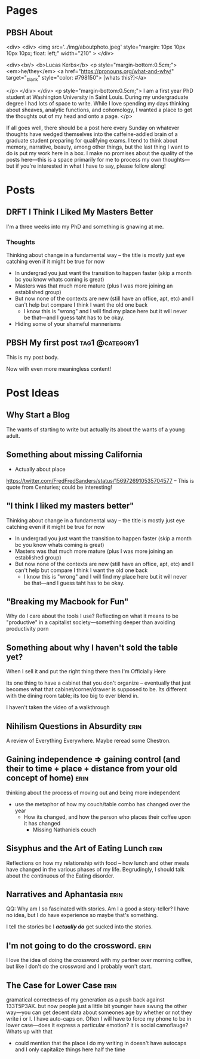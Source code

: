 #+hugo_base_dir: ../
#+hugo_front_matter_key_replace: author>authors

* Pages
:PROPERTIES:
:EXPORT_HUGO_CUSTOM_FRONT_MATTER: :noauthor true :nocomment true :nodate true :nopaging true :noread true
:EXPORT_HUGO_MENU: :menu main
:EXPORT_HUGO_SECTION:
:END:
** PBSH About
CLOSED: [2022-09-14 Wed 23:14]
:PROPERTIES:
:EXPORT_HUGO_CUSTOM_FRONT_MATTER: :noauthor true :nocomment true :nodate true :nopaging true :noread true
:VISIBILITY: folded
:END:
#+BEGIN_COMMENT
Since there is embedded html in this page, things don't work right with ox-hugo.
I'm just going to edit the about-me.md for now instead. Below is a backup of
what the .md file should look like.

In case you ever change your mind, here is the command that needs to go in the
"properties" drop down to export correctly.
:EXPORT_FILE_NAME: about-me
#+END_COMMENT
<div>
<div>
<img src='../img/aboutphoto.jpeg' style="margin: 10px 10px 10px 10px; float: left;" width="210" >
</div>

<div><br/>
<b>Lucas Kerbs</b>
<p style="margin-bottom:0.5cm;">
<em>he/they</em> <a href="https://pronouns.org/what-and-why/" target="_blank" style="color: #798150"> [whats this?]</a>

</p>
</div>
</div>
<p style="margin-bottom:0.5cm;">
I am a first year PhD student at Washington University in Saint Louis. During my
undergraduate degree I had lots of space to write. While I love spending my days
thinking about sheaves, analytic functions, and cohomology, I wanted a place to
get the thoughts out of my head and onto a page.
</p>


If all goes well, there should be a post here every Sunday on whatever thoughts
have wedged themselves into the caffeine-addled brain of a graduate student
preparing for qualifying exams. I tend to think about memory, narrative, beauty,
among other things, but the last thing I want to do is put my work here in a
box. I make no promises about the quality of the posts here---this is a space
primarily for me to process my own thoughts---but if you're interested in what I
have to say, please follow along!
* Posts
:PROPERTIES:
:HUGO_EXPORT_SECTION: posts
:EXPORT_HUGO_FRONT_MATTER_FORMAT: toml
:END:
** DRFT I Think I Liked My Masters Better
:PROPERTIES:
:EXPORT_FILE_NAME: liked-my-masters-better
:END:
I'm a three weeks into my PhD and something is gnawing at me.
*** Thoughts
Thinking about change in a fundamental way -- the title is mostly just eye
catching even if it might be true for now
 - In undergrad you just want the transition to happen faster (skip a month bc
   you know whats coming is great)
 - Masters was that much more mature (plus I was more joining an established group)
 - But now none of the contexts are new (still have an office, apt, etc) and I
   can't help but compare I think I want the old one back
   - I know this is "wrong" and I will find my place here but it will never be
     that---and I guess taht has to be okay.
 - Hiding some of your shameful mannerisms

** PBSH My first post :tag1:@category1:
CLOSED: [2022-09-12 Mon 23:32]
:PROPERTIES:
:EXPORT_FILE_NAME: my-first-post
:END:
This is my post body.

Now with even more meaningless content!

* Post Ideas
** Why Start a Blog
The wants of starting to write but actually its about the wants of a young
adult.

** Something about missing California
- Actually about place
https://twitter.com/FredFredSanders/status/1569726910535704577
  -- This is quote from Centuries; could be interesting!

** "I think I liked my masters better"
Thinking about change in a fundamental way -- the title is mostly just eye
catching even if it might be true for now
 - In undergrad you just want the transition to happen faster (skip a month bc
   you know whats coming is great)
 - Masters was that much more mature (plus I was more joining an established group)
 - But now none of the contexts are new (still have an office, apt, etc) and I
   can't help but compare I think I want the old one back
   - I know this is "wrong" and I will find my place here but it will never be
     that---and I guess taht has to be okay.

** "Breaking my Macbook for Fun"
Why do I care about the tools I use? Reflecting on what it means to be
"productive" in a capitalist society---something deeper than avoiding
productivity porn

** Something about why I haven't sold the table yet?
When I sell it and put the right thing there then I'm Officially Here

Its one thing to have a cabinet that you don't organize -- eventually that just
becomes what that cabinet/corner/drawer is supposed to be. Its different with
the dining room table; its too big to ever blend in.

I haven't taken the video of a walkthrough

** Nihilism Questions in Absurdity :erin:
A review of Everything Everywhere. Maybe reread some Chestron.

** Gaining independence => gaining control (and their to time + place + distance from your old concept of home) :erin:
thinking about the process of moving out and being more independent
+ use the metaphor of how my couch/table combo has changed over the year
  + How its changed, and how the person who places their coffee upon it has
    changed
    + Missing Nathaniels couch

** Sisyphus and the Art of Eating Lunch :erin:
Reflections on how my relationship with food -- how lunch and other meals have
changed in the various phases of my life. Begrudingly, I should talk about the
continuous of the Eating disorder.

** Narratives and Aphantasia :erin:
QQ: Why am I so fascinated with stories. Am I a good a story-teller? I have no
idea, but I do have experience so maybe that's something.

I tell the stories bc I /*actually do*/ get sucked into the stories.
** I'm not going to do the crossword. :erin:
I love the idea of doing the crossword with my partner over morning coffee, but
like I don't do the crossword and I probably won't start.

** The Case for Lower Case :erin:
gramatical correctness of my generation as a push back against 133T5P3AK. but
now people just a little bit younger have swung the other way---you can get
decent data about someones age by whether or not they write i or I. I have
auto-caps on. Often I will have to force my phone to be in lower case---does it
express a particular emotion? it is social camoflauge? Whats up with that
+ could mention that the place i do my writing in doesn't have autocaps and I
  only capitalize things here half the time
